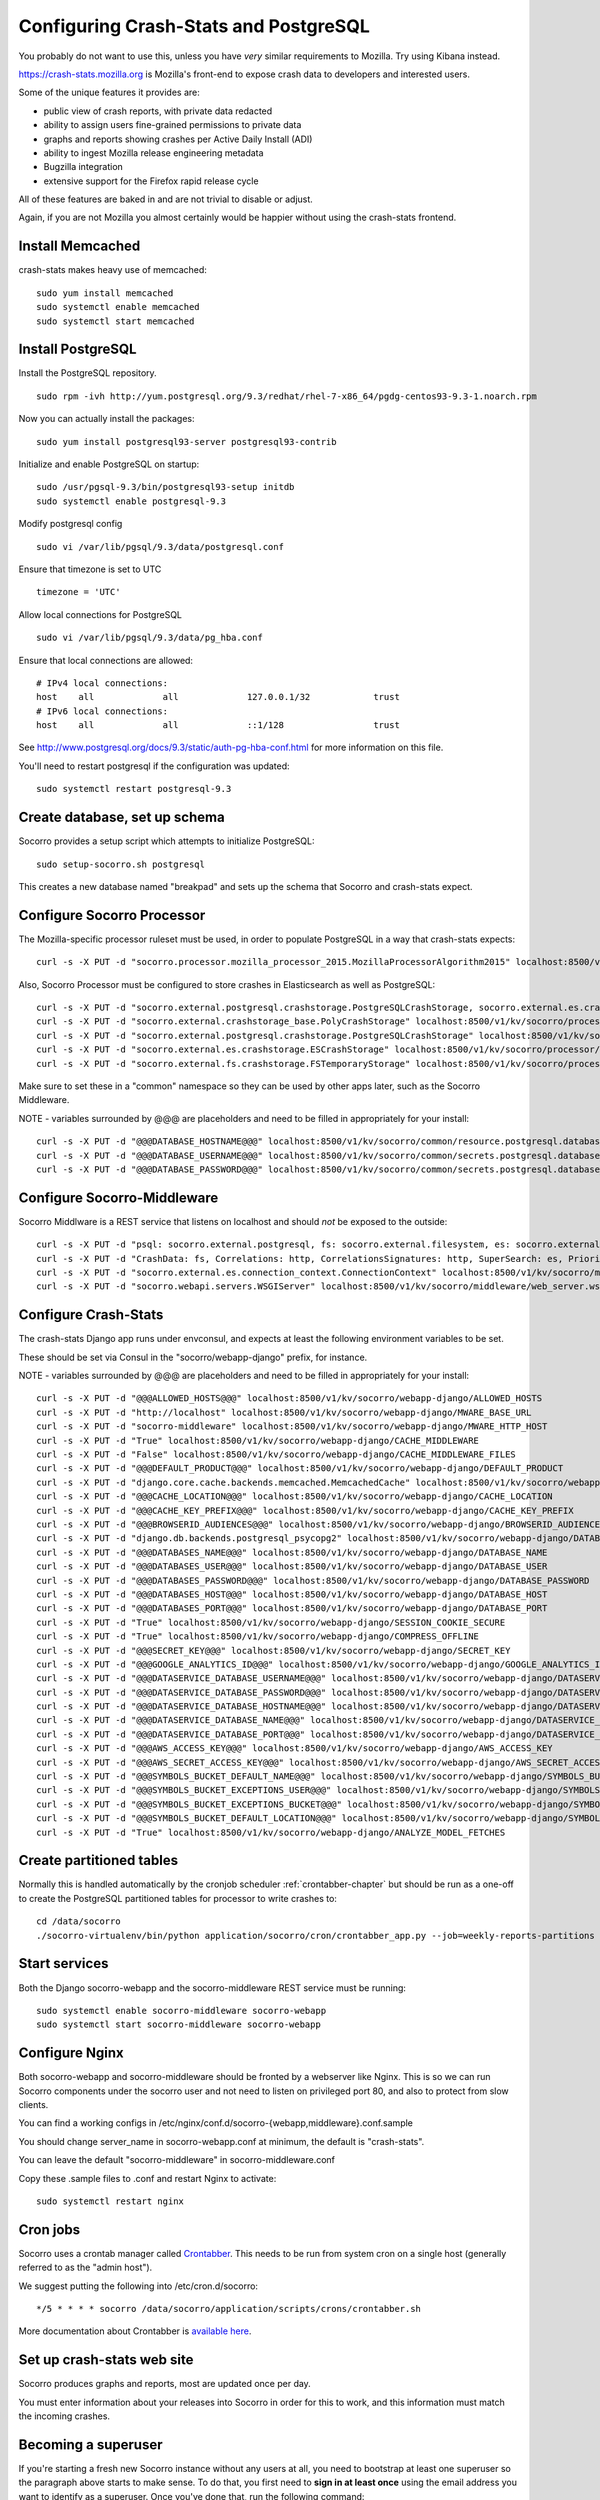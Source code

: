 .. index:: configuring-crashstats

.. _configuring-crashstats-chapter:

Configuring Crash-Stats and PostgreSQL
======================================

You probably do not want to use this, unless you have *very* similar requirements
to Mozilla. Try using Kibana instead.

https://crash-stats.mozilla.org is Mozilla's front-end to expose crash data
to developers and interested users.

Some of the unique features it provides are:

* public view of crash reports, with private data redacted
* ability to assign users fine-grained permissions to private data
* graphs and reports showing crashes per Active Daily Install (ADI)
* ability to ingest Mozilla release engineering metadata
* Bugzilla integration
* extensive support for the Firefox rapid release cycle

All of these features are baked in and are not trivial to disable or adjust.

Again, if you are not Mozilla you almost certainly would be happier without
using the crash-stats frontend.

Install Memcached
-----------------

crash-stats makes heavy use of memcached::

  sudo yum install memcached
  sudo systemctl enable memcached
  sudo systemctl start memcached

Install PostgreSQL
------------------

Install the PostgreSQL repository.
::
  sudo rpm -ivh http://yum.postgresql.org/9.3/redhat/rhel-7-x86_64/pgdg-centos93-9.3-1.noarch.rpm

Now you can actually install the packages:
::
  sudo yum install postgresql93-server postgresql93-contrib

Initialize and enable PostgreSQL on startup:
::
  sudo /usr/pgsql-9.3/bin/postgresql93-setup initdb
  sudo systemctl enable postgresql-9.3

Modify postgresql config
::
  sudo vi /var/lib/pgsql/9.3/data/postgresql.conf

Ensure that timezone is set to UTC
::
  timezone = 'UTC'

Allow local connections for PostgreSQL
::
  sudo vi /var/lib/pgsql/9.3/data/pg_hba.conf

Ensure that local connections are allowed:
::

  # IPv4 local connections:
  host    all             all             127.0.0.1/32            trust
  # IPv6 local connections:
  host    all             all             ::1/128                 trust

See http://www.postgresql.org/docs/9.3/static/auth-pg-hba-conf.html
for more information on this file.

You'll need to restart postgresql if the configuration was updated:
::
  sudo systemctl restart postgresql-9.3

Create database, set up schema
------------------------------

Socorro provides a setup script which attempts to initialize PostgreSQL::

    sudo setup-socorro.sh postgresql

This creates a new database named "breakpad" and sets up the schema
that Socorro and crash-stats expect.

Configure Socorro Processor
---------------------------

The Mozilla-specific processor ruleset must be used, in order to populate PostgreSQL in a way that crash-stats expects::

  curl -s -X PUT -d "socorro.processor.mozilla_processor_2015.MozillaProcessorAlgorithm2015" localhost:8500/v1/kv/socorro/processor/processor.processor_class

Also, Socorro Processor must be configured to store crashes in Elasticsearch
as well as PostgreSQL::

  curl -s -X PUT -d "socorro.external.postgresql.crashstorage.PostgreSQLCrashStorage, socorro.external.es.crashstorage.ESCrashStorage, socorro.external.fs.crashstorage.FSTemporaryStorage" localhost:8500/v1/kv/socorro/processor/destination.storage_classes
  curl -s -X PUT -d "socorro.external.crashstorage_base.PolyCrashStorage" localhost:8500/v1/kv/socorro/processor/destination.crashstorage_class
  curl -s -X PUT -d "socorro.external.postgresql.crashstorage.PostgreSQLCrashStorage" localhost:8500/v1/kv/socorro/processor/destination.storage1.crashstorage_class
  curl -s -X PUT -d "socorro.external.es.crashstorage.ESCrashStorage" localhost:8500/v1/kv/socorro/processor/destination.storage1.crashstorage_class
  curl -s -X PUT -d "socorro.external.fs.crashstorage.FSTemporaryStorage" localhost:8500/v1/kv/socorro/processor/destination.storage2.crashstorage_class

Make sure to set these in a "common" namespace so they can be used by other apps
later, such as the Socorro Middleware.

NOTE - variables surrounded by @@@ are placeholders and need to be filled in appropriately for your install::

  curl -s -X PUT -d "@@@DATABASE_HOSTNAME@@@" localhost:8500/v1/kv/socorro/common/resource.postgresql.database_hostname
  curl -s -X PUT -d "@@@DATABASE_USERNAME@@@" localhost:8500/v1/kv/socorro/common/secrets.postgresql.database_username
  curl -s -X PUT -d "@@@DATABASE_PASSWORD@@@" localhost:8500/v1/kv/socorro/common/secrets.postgresql.database_password


Configure Socorro-Middleware
----------------------------

Socorro Middlware is a REST service that listens on localhost and should 
*not* be exposed to the outside::

  curl -s -X PUT -d "psql: socorro.external.postgresql, fs: socorro.external.filesystem, es: socorro.external.es, http: socorro.external.http, rabbitmq: socorro.external.rabbitmq" localhost:8500/v1/kv/socorro/middleware/implementations.implementation_list
  curl -s -X PUT -d "CrashData: fs, Correlations: http, CorrelationsSignatures: http, SuperSearch: es, Priorityjobs: rabbitmq, Search: es, Query: es" localhost:8500/v1/kv/socorro/middleware/implementations.service_overrides
  curl -s -X PUT -d "socorro.external.es.connection_context.ConnectionContext" localhost:8500/v1/kv/socorro/middleware/elasticsearch.elasticsearch_class
  curl -s -X PUT -d "socorro.webapi.servers.WSGIServer" localhost:8500/v1/kv/socorro/middleware/web_server.wsgi_server_class

Configure Crash-Stats
---------------------

The crash-stats Django app runs under envconsul, and expects at least the
following environment variables to be set.

These should be set via Consul in the "socorro/webapp-django" prefix,
for instance.

NOTE - variables surrounded by @@@ are placeholders and need to be filled in appropriately for your install::

  curl -s -X PUT -d "@@@ALLOWED_HOSTS@@@" localhost:8500/v1/kv/socorro/webapp-django/ALLOWED_HOSTS
  curl -s -X PUT -d "http://localhost" localhost:8500/v1/kv/socorro/webapp-django/MWARE_BASE_URL
  curl -s -X PUT -d "socorro-middleware" localhost:8500/v1/kv/socorro/webapp-django/MWARE_HTTP_HOST
  curl -s -X PUT -d "True" localhost:8500/v1/kv/socorro/webapp-django/CACHE_MIDDLEWARE
  curl -s -X PUT -d "False" localhost:8500/v1/kv/socorro/webapp-django/CACHE_MIDDLEWARE_FILES
  curl -s -X PUT -d "@@@DEFAULT_PRODUCT@@@" localhost:8500/v1/kv/socorro/webapp-django/DEFAULT_PRODUCT
  curl -s -X PUT -d "django.core.cache.backends.memcached.MemcachedCache" localhost:8500/v1/kv/socorro/webapp-django/CACHE_BACKEND
  curl -s -X PUT -d "@@@CACHE_LOCATION@@@" localhost:8500/v1/kv/socorro/webapp-django/CACHE_LOCATION
  curl -s -X PUT -d "@@@CACHE_KEY_PREFIX@@@" localhost:8500/v1/kv/socorro/webapp-django/CACHE_KEY_PREFIX
  curl -s -X PUT -d "@@@BROWSERID_AUDIENCES@@@" localhost:8500/v1/kv/socorro/webapp-django/BROWSERID_AUDIENCES
  curl -s -X PUT -d "django.db.backends.postgresql_psycopg2" localhost:8500/v1/kv/socorro/webapp-django/DATABASE_ENGINE
  curl -s -X PUT -d "@@@DATABASES_NAME@@@" localhost:8500/v1/kv/socorro/webapp-django/DATABASE_NAME
  curl -s -X PUT -d "@@@DATABASES_USER@@@" localhost:8500/v1/kv/socorro/webapp-django/DATABASE_USER
  curl -s -X PUT -d "@@@DATABASES_PASSWORD@@@" localhost:8500/v1/kv/socorro/webapp-django/DATABASE_PASSWORD
  curl -s -X PUT -d "@@@DATABASES_HOST@@@" localhost:8500/v1/kv/socorro/webapp-django/DATABASE_HOST
  curl -s -X PUT -d "@@@DATABASES_PORT@@@" localhost:8500/v1/kv/socorro/webapp-django/DATABASE_PORT
  curl -s -X PUT -d "True" localhost:8500/v1/kv/socorro/webapp-django/SESSION_COOKIE_SECURE
  curl -s -X PUT -d "True" localhost:8500/v1/kv/socorro/webapp-django/COMPRESS_OFFLINE
  curl -s -X PUT -d "@@@SECRET_KEY@@@" localhost:8500/v1/kv/socorro/webapp-django/SECRET_KEY
  curl -s -X PUT -d "@@@GOOGLE_ANALYTICS_ID@@@" localhost:8500/v1/kv/socorro/webapp-django/GOOGLE_ANALYTICS_ID
  curl -s -X PUT -d "@@@DATASERVICE_DATABASE_USERNAME@@@" localhost:8500/v1/kv/socorro/webapp-django/DATASERVICE_DATABASE_USERNAME
  curl -s -X PUT -d "@@@DATASERVICE_DATABASE_PASSWORD@@@" localhost:8500/v1/kv/socorro/webapp-django/DATASERVICE_DATABASE_PASSWORD
  curl -s -X PUT -d "@@@DATASERVICE_DATABASE_HOSTNAME@@@" localhost:8500/v1/kv/socorro/webapp-django/DATASERVICE_DATABASE_HOSTNAME
  curl -s -X PUT -d "@@@DATASERVICE_DATABASE_NAME@@@" localhost:8500/v1/kv/socorro/webapp-django/DATASERVICE_DATABASE_NAME
  curl -s -X PUT -d "@@@DATASERVICE_DATABASE_PORT@@@" localhost:8500/v1/kv/socorro/webapp-django/DATASERVICE_DATABASE_PORT
  curl -s -X PUT -d "@@@AWS_ACCESS_KEY@@@" localhost:8500/v1/kv/socorro/webapp-django/AWS_ACCESS_KEY
  curl -s -X PUT -d "@@@AWS_SECRET_ACCESS_KEY@@@" localhost:8500/v1/kv/socorro/webapp-django/AWS_SECRET_ACCESS_KEY
  curl -s -X PUT -d "@@@SYMBOLS_BUCKET_DEFAULT_NAME@@@" localhost:8500/v1/kv/socorro/webapp-django/SYMBOLS_BUCKET_DEFAULT_NAME
  curl -s -X PUT -d "@@@SYMBOLS_BUCKET_EXCEPTIONS_USER@@@" localhost:8500/v1/kv/socorro/webapp-django/SYMBOLS_BUCKET_EXCEPTIONS_USER
  curl -s -X PUT -d "@@@SYMBOLS_BUCKET_EXCEPTIONS_BUCKET@@@" localhost:8500/v1/kv/socorro/webapp-django/SYMBOLS_BUCKET_EXCEPTIONS_BUCKET
  curl -s -X PUT -d "@@@SYMBOLS_BUCKET_DEFAULT_LOCATION@@@" localhost:8500/v1/kv/socorro/webapp-django/SYMBOLS_BUCKET_DEFAULT_LOCATION
  curl -s -X PUT -d "True" localhost:8500/v1/kv/socorro/webapp-django/ANALYZE_MODEL_FETCHES

Create partitioned tables
-------------------------

Normally this is handled automatically by the cronjob scheduler
:ref:`crontabber-chapter` but should be run as a one-off to create the PostgreSQL partitioned tables for processor
to write crashes to:
::
  cd /data/socorro
  ./socorro-virtualenv/bin/python application/socorro/cron/crontabber_app.py --job=weekly-reports-partitions --force


Start services
--------------

Both the Django socorro-webapp and the socorro-middleware REST service
must be running::

    sudo systemctl enable socorro-middleware socorro-webapp
    sudo systemctl start socorro-middleware socorro-webapp

Configure Nginx
---------------

Both socorro-webapp and socorro-middleware should be fronted by a
webserver like Nginx. This is so we can run Socorro components under the
socorro user and not need to listen on privileged port 80, and also to 
protect from slow clients.

You can find a working configs in
/etc/nginx/conf.d/socorro-{webapp,middleware}.conf.sample

You should change server_name in socorro-webapp.conf at minimum, the default is
"crash-stats".

You can leave the default "socorro-middleware" in socorro-middleware.conf

Copy these .sample files to .conf and restart Nginx to activate::

  sudo systemctl restart nginx

Cron jobs
---------

Socorro uses a crontab manager called
`Crontabber <https://github.com/mozilla/crontabber>`_. This needs to be run from
system cron on a single host (generally referred to as the "admin host").

We suggest putting the following into /etc/cron.d/socorro::

    */5 * * * * socorro /data/socorro/application/scripts/crons/crontabber.sh

More documentation about Crontabber is `available here <https://crontabber.readthedocs.org/en/latest/>`_.

Set up crash-stats web site
---------------------------

Socorro produces graphs and reports, most are updated once per day.

You must enter information about your releases into Socorro in order
for this to work, and this information must match the incoming crashes.

Becoming a superuser
--------------------

If you're starting a fresh new Socorro instance without any users at
all, you need to bootstrap at least one superuser so the paragraph
above starts to make sense. To do that, you first need to **sign in at
least once** using the email address you want to identify as a
superuser. Once you've done that, run the following command::

    cd /data/socorro
    export SECRET_KEY="..."
    ./socorro-virtualenv/bin/python webapp-django/manage.py makesuperuser theemail@address.com

Now the user with this email address should see a link to "Admin" in
the footer.

From this point on, you no longer need the command line to add other
superusers - you can do this from http://crash-stats/admin/users/

Adding new products and releases
--------------------------------

Each product you wish to have reports on must be added via the Socorro
admin UI:

http://crash-stats/admin/products/

All products must have one or more releases:

http://crash-stats/admin/releases/

The new releases should be "featured" so they are
used as defaults and show up in all reports:

http://crash-stats/admin/featured-versions/

Make sure to restart memcached so you see your changes right away:
::
  sudo systemctl restart memcached

Now go to the front page for your application. For example, if your application
was named "KillerApp" then it will appear at:

http://crash-stats/home/products/KillerApp

Active Daily Install (ADI)
--------------------------

Most graphs and some reports in Socorro depend on having an estimate of
Active Daily Installs for each release, in order to express crashes as a ratio
of crashes per install.

You should insert an ADI number (or estimate) for each day per release into
the raw_adi table in PostgreSQL:
::
  psql breakpad
  -- args: adi_count, date, product_name, product_os_platform,
  --       product_os_version, product_version, build, product_guid,
  --       update_channel
  INSERT INTO raw_adi VALUES (15, '2014-01-01', 'KillerApp', 'Linux', '2.6.18',
                              '1.0', '20140101165243',
                              '{killerapp@example.com}', 'release');

The source of this data is going to be very specific to your application,
you can see how we automate this for crash-stats.mozilla.com in this job:

https://github.com/mozilla/socorro/blob/master/socorro/cron/jobs/fetch_adi_from_hive.py

Partitioning and data expiration
--------------------------------

Collecting crashes can generate a lot of data. We have a few tools for
automatically partitioning and discarding data in our data stores.

*PostgreSQL*

For automatic, date-based partitioning, we have crontabber jobs that create
partitions weekly based on data in the table:
::
  report_partition_info

We currently manage which tables are partitioned manually by inserting rows into
the production PostgreSQL database.
::
    psql breakpad
    -- Add reports_duplicates table to automatic partitioning
    WITH bo AS (
       SELECT COALESCE(max(build_order) + 1, 1) as number
       FROM report_partition_info
    )
    INSERT into report_partition_info
       (table_name, build_order, keys, indexes, fkeys, partition_column, timetype)
       SELECT 'reports_duplicates', bo.number, '{uuid}',
           '{"date_processed, uuid"}', '{}', 'date_processed', 'TIMESTAMPTZ'
       FROM bo

Tables commonly partitioned include:
::
   reports
   reports_clean
   raw_crashes
   processed_crashes

The partitions are created by the crontabber job WeeklyReportsPartitionsCronApp:

https://github.com/mozilla/socorro/blob/master/socorro/cron/jobs/weekly_reports_partitions.py

This tool can partition based on TIMESTAMPTZ or DATE. The latter is useful for aggregate
reports that become very large over time, like our signature_summary_* reports.

To drop old partitions, the crontabber job DropOldPartitionsCronApp is available:

https://github.com/mozilla/socorro/blob/master/socorro/cron/jobs/drop_old_partitions.py

DropOldPartitionsCronApp currently defaults to dropping old partitions after 1 year.

To truncate old partitions (leave the tables present, but remove data), TruncatePartitionsCronApp
is available:

https://github.com/mozilla/socorro/blob/master/socorro/cron/jobs/truncate_partitions.py

The TruncatePartitionsCronApp is currently written to only truncate data from raw_crashes
and procesesd_crashes, tables that commonly are extremely large. The default is expiration
at 6 months, and this can be overridden easily in configuration.

All of these jobs can be enabled or disabled in crontabber configuration or by modifying
DEFAULT_JOBS in:

https://github.com/mozilla/socorro/blob/master/socorro/cron/crontabber_app.py


Symbols S3 uploads
------------------

The webapp has support for uploading symbols. This can be done by the user
either using an upload form or you can HTTP POST directly in. E.g. with curl.

For this to work you need to configure the S3 bucket details. The file
``webapp-django/crashstats/settings/base.py`` specifies the defaults which
are all pretty much empty.

First of all, you need to configure the AWS credentials. This is done by
overriding the following keys::

    AWS_ACCESS_KEY
    AWS_SECRET_ACCESS_KEY

These settings can not be empty.

Next you have to set up the bucket name. When doing so, if you haven't already
created the bucket over on the AWS console or other management tools you
also have to define the location. The bucket name is set by setting the
following key::

    SYMBOLS_BUCKET_DEFAULT_NAME

And the location is set by setting the following key::

    SYMBOLS_BUCKET_DEFAULT_LOCATION

If you're wondering what the format of the location should be,
you can see `a list of the constants here <http://boto.readthedocs.org/en/latest/ref/s3.html#boto.s3.connection.Location>`_.
For example ``us-west-2``.

If you want to have a different bucket name for different user you can
populate the following setting as per this example:

.. code-block:: python

    SYMBOLS_BUCKET_EXCEPTIONS = {
        'joe.bloggs@example.com': 'private-crashes.my-bucket',
    }

That means that when ``joe.bloggs@example.com`` uploads symbols they are
stored in a different bucket called ``private-crashes.my-bucket``.

If you additionally want to use a different location for this user you
can enter it as a tuple like this:

.. code-block:: python

    SYMBOLS_BUCKET_EXCEPTIONS = {
        'joe.bloggs@example.com': ('private-crashes.my-bucket', 'us-east-1'),
    }
